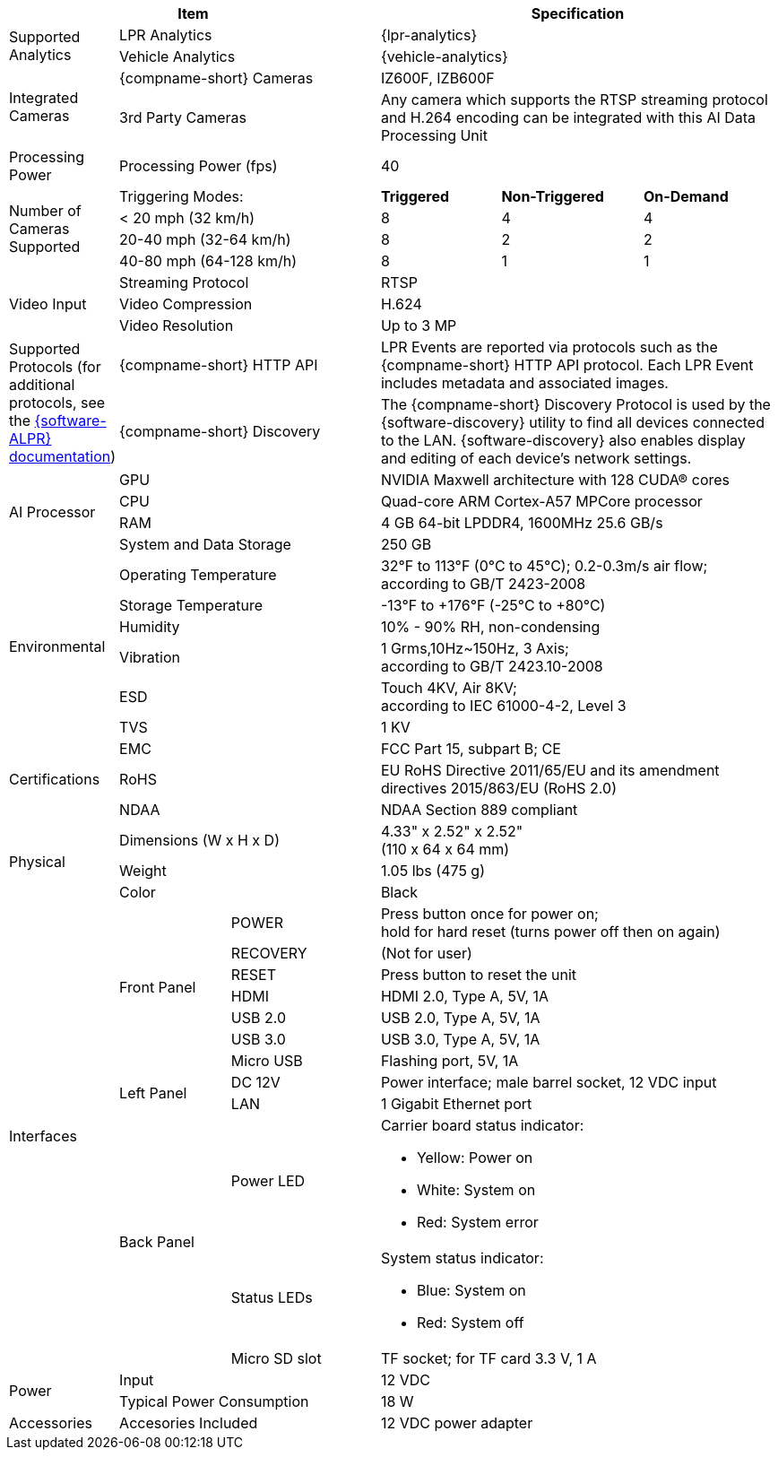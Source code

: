 [table.withborders,options="header",cols="12,15,20,16,19,18"]
|===
3+.^|Item
// {set:cellbgcolor:#c0c0c0}

3+.^|Specification
// {set:cellbgcolor:#c0c0c0}

1.2+.^|Supported Analytics

2.1+.^|LPR Analytics
3.1+.^|{lpr-analytics}


2.1+.^|Vehicle Analytics
3.1+.^|{vehicle-analytics}

1.2+.^|Integrated Cameras
2.1+.^|{compname-short} Cameras
3.1+.^|IZ600F, IZB600F


2.1+.^|3rd Party Cameras
3.1+.^|Any camera which supports the RTSP
streaming protocol and H.264 encoding
can be integrated with this
AI Data Processing Unit

1.1+.^|Processing Power
2.1+.^|Processing Power (fps)
3.1+.^|40

1.4+.^|Number of Cameras Supported
2.1+>|Triggering Modes:
.^s|Triggered
.^s|Non-Triggered
.^s|On-Demand

2.1+|< 20 mph (32 km/h)
.^|8
.^|4
.^|4

2.1+|20-40 mph (32-64 km/h)
.^|8
.^|2
.^|2

2.1+|40-80 mph (64-128 km/h)
.^|8
.^|1
.^|1


1.3+.^| Video Input

2.1+.^|Streaming Protocol
3.1+.^|RTSP

2.1+.^|Video Compression
3.1+.^|H.624

2.1+.^|Video Resolution
3.1+.^|Up to 3 MP

1.2+.^|Supported Protocols (for additional protocols, see the xref:RoadViewALPR:DocList.adoc[ {software-ALPR} documentation])
2.1+.^|{compname-short} HTTP API
3.1+.^|LPR Events are reported via protocols such as the {compname-short} HTTP API protocol. Each LPR Event includes metadata and associated images.


2.1+.^|{compname-short} Discovery
3.1+.^|The {compname-short} Discovery Protocol is used by the {software-discovery} utility to find all devices connected to the LAN. {software-discovery} also enables display and editing of each device's network settings.

//It was too complicated to edit this partial to allow for the
//6-column IZIDPUG table layout, so the AI Processor Specs
//were "hard-coded" in this p-IZIDPUG-spec-table partial
//include::ROOT:partial$p-AI-processor-specs.adoc[AI Processor Specs]

1.4+.^| AI Processor

2.1+.^| GPU
3.1+.^| NVIDIA Maxwell architecture with 128 CUDA® cores


2.1+.^| CPU
3.1+.^| Quad-core ARM Cortex-A57 MPCore processor


2.1+.^| RAM
3.1+.^| 4 GB 64-bit LPDDR4, 1600MHz 25.6 GB/s


2.1+.^| System and Data Storage
3.1+.^| 250 GB


1.6+.^| Environmental
2.1+.^| Operating Temperature
3.1+.^| 32°F to 113°F (0°C to 45°C); 0.2-0.3m/s air flow; according to GB/T 2423-2008

2.1+.^| Storage Temperature
3.1+.^| -13°F to {plus}176°F (-25°C to {plus}80°C)

2.1+.^| Humidity
3.1+.^| 10% - 90% RH, non-condensing

2.1+.^| Vibration
3.1+.^a| 1 Grms,10Hz~150Hz, 3 Axis; +
according to GB/T 2423.10-2008

2.1+.^| ESD
3.1+.^a| Touch 4KV, Air 8KV; +
according to IEC 61000-4-2, Level 3

2.1+.^| TVS
3.1+.^| 1 KV

1.3+.^| Certifications
2.1+.^| EMC
3.1+.^| FCC Part 15, subpart B; CE

2.1+.^| RoHS
3.1+.^| EU RoHS Directive 2011/65/EU and its
amendment directives 2015/863/EU (RoHS 2.0)


2.1+.^| NDAA
3.1+.^| NDAA Section 889 compliant

1.3+.^| Physical
2.1+.^| Dimensions (W x H x D)
3.1+.^|  4.33" x 2.52" x 2.52" +
(110 x 64 x 64 mm)

2.1+.^| Weight
3.1+.^| 1.05 lbs (475 g)

2.1+.^| Color
3.1+.^| Black

1.12+.^|Interfaces
1.7+.^|Front Panel

.^|POWER
3.1+.^|Press button once for power on; +
hold for hard reset (turns power off then
on again)

.^|RECOVERY
3.1+.^|(Not for user)

.^|RESET
3.1+.^|Press button to reset the unit

.^|HDMI
3.1+.^|HDMI 2.0, Type A, 5V, 1A

.^|USB 2.0
3.1+.^|USB 2.0, Type A, 5V, 1A

.^|USB 3.0
3.1+.^|USB 3.0, Type A, 5V, 1A

.^|Micro USB
3.1+.^|Flashing port, 5V, 1A

.2+.^|Left Panel
.^|DC 12V
3.1+.^|Power interface; male barrel socket, 12 VDC input

.^|LAN
3.1+.^|1 Gigabit Ethernet port

.3+.^|Back Panel

.^|Power LED
3.1+.^a|Carrier board status indicator:

* Yellow: Power on
* White: System on
* Red: System error


.^|Status LEDs
3.1+.^a|System status indicator:

* Blue: System on
* Red: System off


.^|Micro SD slot
3.1+.^|TF socket; for TF card 3.3 V, 1 A

1.2+.^| Power
2.1+.^| Input
3.1+.^| 12 VDC

2.1+.^| Typical Power Consumption
3.1+.^a|18 W

1.1+.^|Accessories
2.1+.^|Accesories Included
3.1+.^|12 VDC power adapter


|===
